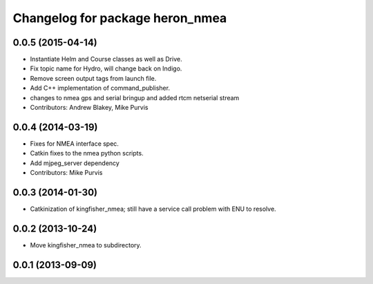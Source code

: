 ^^^^^^^^^^^^^^^^^^^^^^^^^^^^^^^^^^^^^
Changelog for package heron_nmea
^^^^^^^^^^^^^^^^^^^^^^^^^^^^^^^^^^^^^

0.0.5 (2015-04-14)
------------------
* Instantiate Helm and Course classes as well as Drive.
* Fix topic name for Hydro, will change back on Indigo.
* Remove screen output tags from launch file.
* Add C++ implementation of command_publisher.
* changes to nmea gps and serial bringup and added rtcm netserial stream
* Contributors: Andrew Blakey, Mike Purvis

0.0.4 (2014-03-19)
------------------
* Fixes for NMEA interface spec.
* Catkin fixes to the nmea python scripts.
* Add mjpeg_server dependency
* Contributors: Mike Purvis

0.0.3 (2014-01-30)
------------------
* Catkinization of kingfisher_nmea; still have a service call problem with ENU to resolve.

0.0.2 (2013-10-24)
------------------
* Move kingfisher_nmea to subdirectory.

0.0.1 (2013-09-09)
------------------
